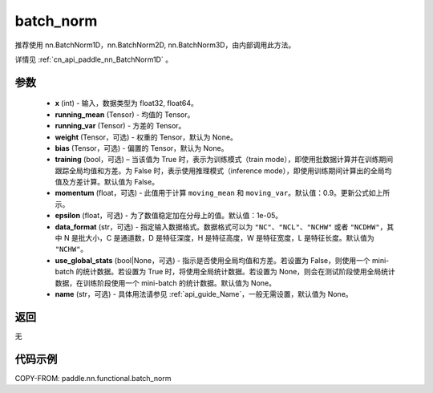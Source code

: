 .. _cn_api_paddle_nn_functional_batch_norm:

batch_norm
-------------------------------

.. py:function:: paddle.nn.functional.batch_norm(x, running_mean, running_var, weight=None, bias=None, training=False, momentum=0.9, epsilon=1e-05, data_format='NCHW', use_global_stats=None, name=None)

推荐使用 nn.BatchNorm1D，nn.BatchNorm2D, nn.BatchNorm3D，由内部调用此方法。

详情见 :ref:`cn_api_paddle_nn_BatchNorm1D` 。

参数
::::::::::::

    - **x** (int) - 输入，数据类型为 float32, float64。
    - **running_mean** (Tensor) - 均值的 Tensor。
    - **running_var** (Tensor) - 方差的 Tensor。
    - **weight** (Tensor，可选) - 权重的 Tensor，默认为 None。
    - **bias** (Tensor，可选) - 偏置的 Tensor，默认为 None。
    - **training** (bool，可选) – 当该值为 True 时，表示为训练模式（train mode），即使用批数据计算并在训练期间跟踪全局均值和方差。为 False 时，表示使用推理模式（inference mode），即使用训练期间计算出的全局均值及方差计算。默认值为 False。
    - **momentum** (float，可选) - 此值用于计算 ``moving_mean`` 和 ``moving_var``。默认值：0.9。更新公式如上所示。
    - **epsilon** (float，可选) - 为了数值稳定加在分母上的值。默认值：1e-05。
    - **data_format** (str，可选) - 指定输入数据格式。数据格式可以为 ``"NC"``、``"NCL"``、``"NCHW"`` 或者 ``"NCDHW"``，其中 N 是批大小，C 是通道数，D 是特征深度，H 是特征高度，W 是特征宽度，L 是特征长度。默认值为 ``"NCHW"``。
    - **use_global_stats** (bool|None，可选) - 指示是否使用全局均值和方差。若设置为 False，则使用一个 mini-batch 的统计数据。若设置为 True 时，将使用全局统计数据。若设置为 None，则会在测试阶段使用全局统计数据，在训练阶段使用一个 mini-batch 的统计数据。默认值为 None。
    - **name** (str，可选) - 具体用法请参见 :ref:`api_guide_Name`，一般无需设置，默认值为 None。


返回
::::::::::::
无


代码示例
::::::::::::

COPY-FROM: paddle.nn.functional.batch_norm
